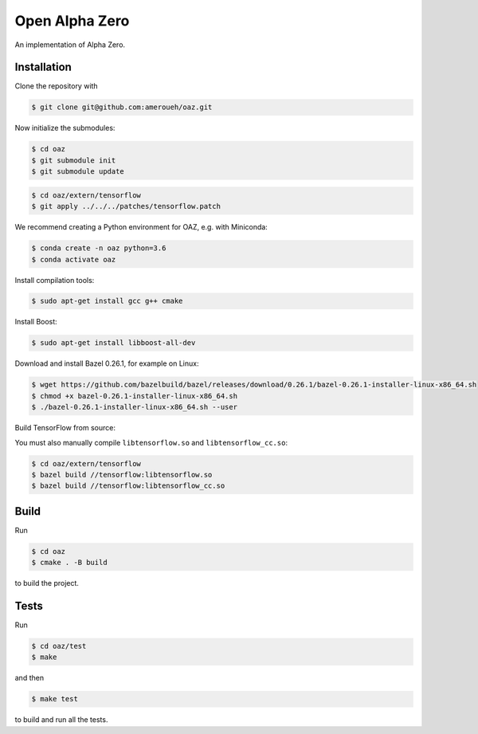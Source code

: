 Open Alpha Zero
---------------

An implementation of Alpha Zero.

Installation
++++++++++++

Clone the repository with

.. code-block:: bash

 $ git clone git@github.com:ameroueh/oaz.git

Now initialize the submodules:

.. code-block:: bash
 
 $ cd oaz
 $ git submodule init
 $ git submodule update

.. code-block:: bash

 $ cd oaz/extern/tensorflow
 $ git apply ../../../patches/tensorflow.patch

We recommend creating a Python environment for OAZ,
e.g. with Miniconda:

.. code-block:: bash

 $ conda create -n oaz python=3.6
 $ conda activate oaz

Install compilation tools:

.. code-block:: bash

 $ sudo apt-get install gcc g++ cmake

Install Boost:

.. code-block:: bash

 $ sudo apt-get install libboost-all-dev

Download and install Bazel 0.26.1, for example
on Linux:

.. code-block:: bash

 $ wget https://github.com/bazelbuild/bazel/releases/download/0.26.1/bazel-0.26.1-installer-linux-x86_64.sh 
 $ chmod +x bazel-0.26.1-installer-linux-x86_64.sh
 $ ./bazel-0.26.1-installer-linux-x86_64.sh --user

Build TensorFlow from source:

.. code-block:: bash
 $ pip install six numpy wheel setuptools mock 'future>=0.17.1'
 $ pip install keras_applications --no-deps
 $ pip install keras_preprocessing --no-deps 
 $ cd oaz/extern/tensorflow
 $ ./configure
 $ bazel build //tensorflow/tools/pip_package:build_pip_package
 $ ./bazel-bin/tensorflow/tools/pip_package/build_pip_package /tmp/tensorflow_pkg
 $ cd /tmp/tensorflow_pkg
 $ pip install tensorflow-version-tags.whl

You must also manually compile ``libtensorflow.so`` and ``libtensorflow_cc.so``:

.. code-block:: bash

 $ cd oaz/extern/tensorflow
 $ bazel build //tensorflow:libtensorflow.so
 $ bazel build //tensorflow:libtensorflow_cc.so

Build
+++++

Run

.. code-block:: bash

 $ cd oaz
 $ cmake . -B build

to build the project.

Tests
+++++

Run

.. code-block:: bash
 
 $ cd oaz/test
 $ make 

and then

.. code-block:: bash

 $ make test

to build and run all the tests.
